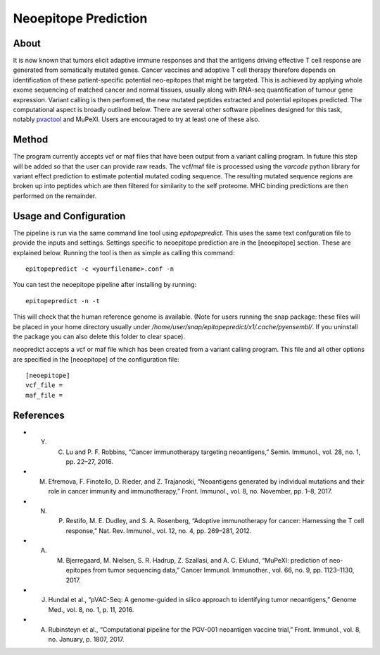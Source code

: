 Neoepitope Prediction
=====================

About
-----

It is now known that tumors elicit adaptive immune responses and that the antigens driving effective T cell response are generated from somatically mutated genes. Cancer vaccines and adoptive T cell therapy therefore depends on identification of these patient-specific potential neo-epitopes that might be targeted. This is achieved by applying whole exome sequencing of matched cancer and normal tissues, usually along with RNA-seq quantification of tumour gene expression. Variant calling is then performed, the new mutated peptides extracted and potential epitopes predicted. The computational aspect is broadly outlined below. There are several other software pipelines designed for this task, notably pvactool_ and MuPeXI. Users are encouraged to try at least one of these also.

.. _pvactool: http://pvactools.readthedocs.io/en/latest/pvacseq/

.. image:: neoepitope_workflow.png

Method
------

The program currently accepts vcf or maf files that have been output from a variant calling program. In future this step will be added so that the user can provide raw reads. The vcf/maf file is processed using the `varcode` python library for variant effect prediction to estimate potential mutated coding sequence. The resulting mutated sequence regions are broken up into peptides which are then filtered for similarity to the self proteome. MHC binding predictions are then performed on the remainder.

Usage and Configuration
------------------------

The pipeline is run via the same command line tool using `epitopepredict`. This uses the same text confguration file to provide the inputs and settings. Settings specific to neoepitope prediction are in the [neoepitope] section. These are explained below. Running the tool is then as simple as calling this command::

    epitopepredict -c <yourfilename>.conf -n

You can test the neoepitope pipeline after installing by running::

    epitopepredict -n -t

This will check that the human reference genome is available. (Note for users running the snap package: these files will be placed in your home directory usually under */home/user/snap/epitopepredict/x1/.cache/pyensembl/*.  If you uninstall the package you can also delete this folder to clear space).

neopredict accepts a vcf or maf file which has been created from a variant calling program. This file and all other options are specified in the [neoepitope] of the configuration file::

    [neoepitope]
    vcf_file =
    maf_file =

References
----------

* Y. C. Lu and P. F. Robbins, “Cancer immunotherapy targeting neoantigens,” Semin. Immunol., vol. 28, no. 1, pp. 22–27, 2016.
* M. Efremova, F. Finotello, D. Rieder, and Z. Trajanoski, “Neoantigens generated by individual mutations and their role in cancer immunity and immunotherapy,” Front. Immunol., vol. 8, no. November, pp. 1–8, 2017.
* N. P. Restifo, M. E. Dudley, and S. A. Rosenberg, “Adoptive immunotherapy for cancer: Harnessing the T cell response,” Nat. Rev. Immunol., vol. 12, no. 4, pp. 269–281, 2012.
* A. M. Bjerregaard, M. Nielsen, S. R. Hadrup, Z. Szallasi, and A. C. Eklund, “MuPeXI: prediction of neo-epitopes from tumor sequencing data,” Cancer Immunol. Immunother., vol. 66, no. 9, pp. 1123–1130, 2017.
* J. Hundal et al., “pVAC-Seq: A genome-guided in silico approach to identifying tumor neoantigens,” Genome Med., vol. 8, no. 1, p. 11, 2016.
* A. Rubinsteyn et al., “Computational pipeline for the PGV-001 neoantigen vaccine trial,” Front. Immunol., vol. 8, no. January, p. 1807, 2017.
